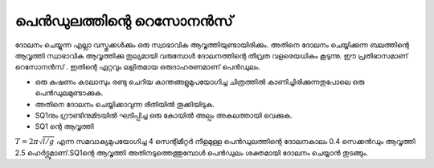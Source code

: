 ..  UNTRANSLATED

പെൻഡുലത്തിന്റെ  റെസോനൻസ് 
----------------------------------------
ദോലനം ചെയ്യുന്ന എല്ലാ വസ്തുക്കൾക്കും ഒരു സ്വാഭാവിക ആവൃത്തിയുണ്ടായിരിക്കും. അതിനെ ദോലനം ചെയ്യിക്കുന്ന ബലത്തിന്റെ ആവൃത്തി സ്വാഭാവിക ആവൃത്തിക്കു തുല്യമായി വരുമ്പോൾ ദോലനത്തിന്റെ തീവ്രത വളരെയധികം കൂടുന്നു. ഈ പ്രതിഭാസമാണ് റെസോനൻസ് . ഇതിന്റെ ഏറ്റവും ലളിതമായ ഒരുദാഹരണമാണ് പെൻഡുലം. 

.. image:: schematics/driven-pendulum.svg
	   :width: 300px
.. image:: pics/driven-pendulum-photo.jpg
	   :width: 300px

- ഒരു കഷണം കടലാസും രണ്ടു ചെറിയ കാന്തങ്ങളുമുപയോഗിച്ച ചിത്രത്തിൽ കാണിച്ചിരിക്കുന്നതുപോലെ ഒരു പെൻഡുലമുണ്ടാക്കുക.
- അതിനെ ദോലനം ചെയ്യിക്കാവുന്ന രീതിയിൽ തൂക്കിയിടുക.
- SQ1നും ഗ്രൗണ്ടിനുമിടയിൽ  ഘടിപ്പിച്ച ഒരു കോയിൽ അല്പം അകലത്തായി വെക്കുക.
- SQ1 ന്റെ ആവൃത്തി  

:math:`T = 2\pi\sqrt{l/g}` എന്ന സമവാക്യമുപയോഗിച്ച 4 സെന്റിമീറ്റർ നീളമുള്ള പെൻഡുലത്തിന്റെ ദോലനകാലം 0.4 സെക്കൻഡും ആവൃത്തി 2.5 ഹെർട്സുമാണ്.SQ1ന്റെ ആവൃത്തി അതിനടുത്തെത്തുമ്പോൾ പെൻഡുലം ശക്തമായി ദോലനം ചെയ്യാൻ തുടങ്ങും.



